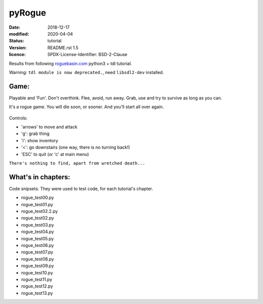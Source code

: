 =======
pyRogue
=======

:date: 2018-12-17
:modified: 2020-04-04
:status: tutorial
:version: $Id: README.rst 1.5 $
:licence: SPDX-License-Identifier: BSD-2-Clause

Results from following `roguebasin.com <http://www.roguebasin.com/index.php?title=Roguelike_Tutorial,_using_python3%2Btdl>`_ python3 + tdl tutorial.

Warning: ``tdl module is now deprecated.``, need ``libsdl2-dev`` installed.

Game:
=====

Playable and 'Fun'. Don't overthink. Flee, avoid, run away. Grab, use and try to survive as long as you can.

It's a rogue game. You will die soon, or sooner. And you'll start all over again.

.. figure:: pyrogue_screen.png
   :alt: pyRogue screenshot (level 1)
   :height: 641px
   :width: 976px
   :align: center


Controls:

* 'arrows' to move and attack
* 'g': grab thing
* 'i': show inventory
* '<': go downstairs (one way, there is no turning back!)
* 'ESC' to quit (or 'c' at main menu)

``There's nothing to find, apart from wretched death...``


What's in chapters:
===================

Code snipsets. They were used to test code, for each tutorial's chapter.

* rogue_test00.py
* rogue_test01.py
* rogue_test02.2.py
* rogue_test02.py
* rogue_test03.py
* rogue_test04.py
* rogue_test05.py
* rogue_test06.py
* rogue_test07.py
* rogue_test08.py
* rogue_test09.py
* rogue_test10.py
* rogue_test11.py
* rogue_test12.py
* rogue_test13.py
